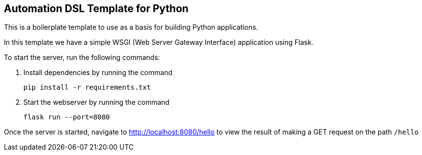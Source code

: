 == Automation DSL Template for Python

This is a boilerplate template to use as a basis for building Python applications.

In this template we have a simple WSGI (Web Server Gateway Interface) application using Flask.

To start the server, run the following commands:

1. Install dependencies by running the command

    pip install -r requirements.txt

2. Start the webserver by running the command

    flask run --port=8080

Once the server is started, navigate to http://localhost:8080/hello[] to view the result of making a GET request on the path ``/hello``
